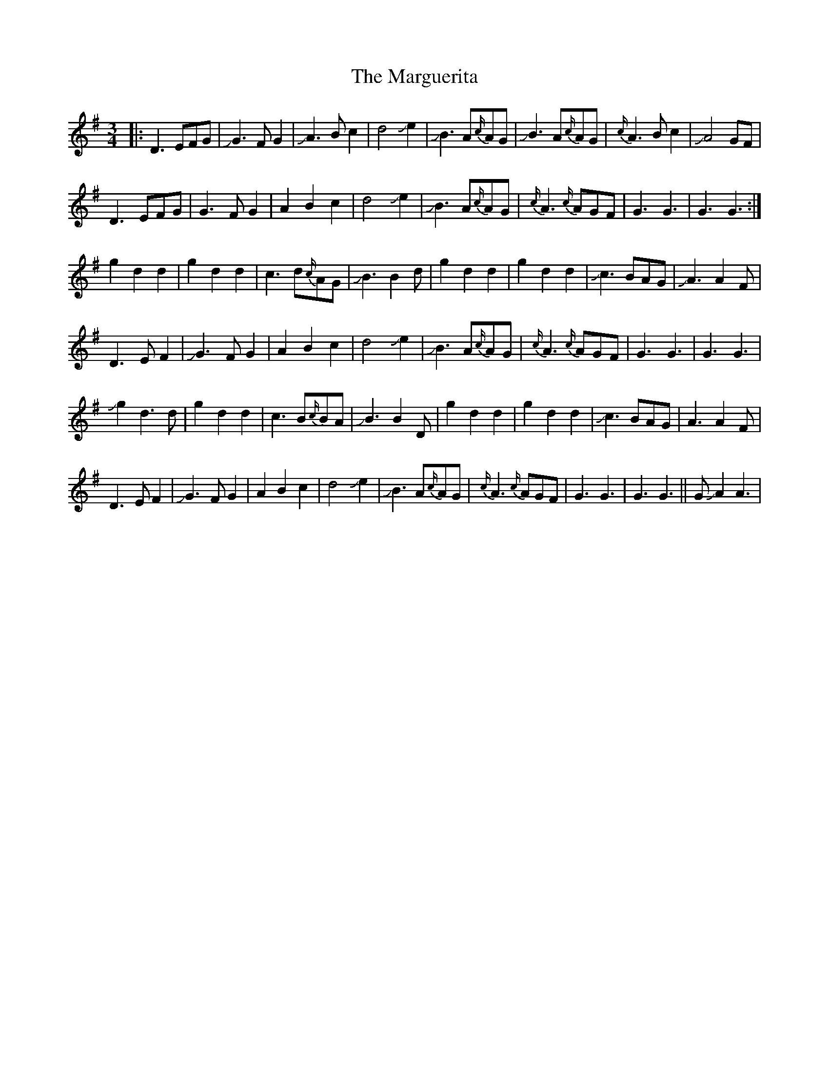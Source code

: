 X: 25524
T: Marguerita, The
R: waltz
M: 3/4
K: Gmajor
|:D3 EFG|JG3 FG2|JA3Bc2|d4Je2|JB3 A{c/}AG|JB3 A{c/}AG|{c/}A3 B c2|JA4GF|
D3 EFGJ|G3 FG2|A2B2c2|d4Je2|JB3 A{c/}AG|{c/}A3{c/}AGF|G3G3|G3G3:|
g2d2d2|g2d2d2|c3d{c/}AG|JB3B2d|g2d2d2|g2d2d2|Jc3BAG|JA3A2F|
D3 EF2|JG3FG2|A2B2c2|d4Je2|JB3 A{c/}AG|{c/}A3{c/}AGF|G3G3|G3G3|
Jg2d3d|g2d2d2|c3B{c/}BA|JB3B2D|g2d2d2|g2d2d2|Jc3BAG|A3A2F|
D3 EF2|JG3 F G2|A2B2c2|d4Je2|JB3 A{c/}AG|{c/}A3{c/}AGF|G3G3|G3G3||GJA2A3|

